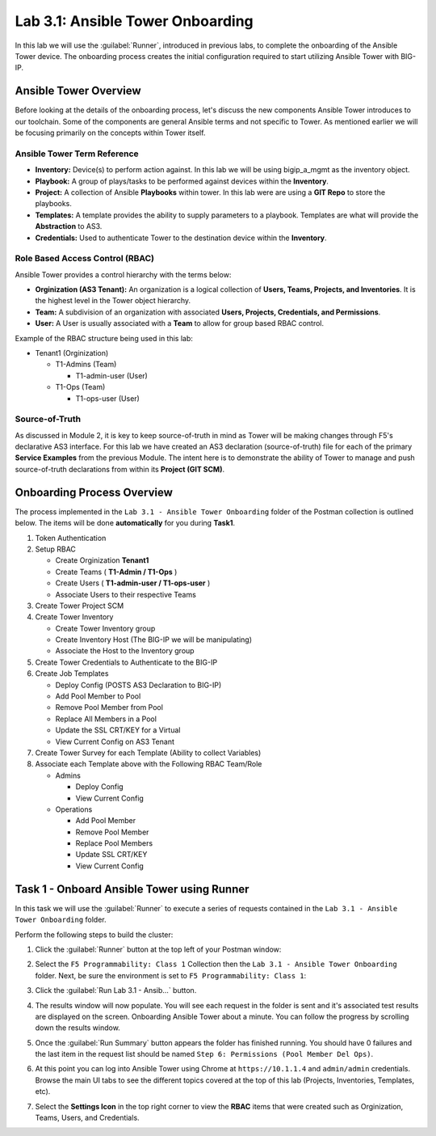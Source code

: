 Lab 3.1: Ansible Tower Onboarding
---------------------------------

.. graphviz::

   digraph breadcrumb {
      rankdir="LR"
      ranksep=.4
      node [fontsize=10,style="rounded,filled",shape=box,color=gray72,margin="0.05,0.05",height=0.1]
      fontsize = 10
      labeljust="l"
      subgraph cluster_provider {
         style = "rounded,filled"
         color = lightgrey
         height = .75
         label = "Service Templates, Catalog and Deployments"
         onboarding [label="Basics",color="steelblue1"]
         templates [label="Templates"]
         catalog [label="Catalog"]
         deployments [label="Deployments"]
         onboarding -> templates -> catalog -> deployments
      }
   }

In this lab we will use the :guilabel:`Runner`, introduced in previous labs, to
complete the onboarding of the Ansible Tower device. The onboarding process
creates the initial configuration required to start utilizing Ansible Tower with
BIG-IP.

Ansible Tower Overview
~~~~~~~~~~~~~~~~~~~~~~

Before looking at the details of the onboarding process, let's discuss the new
components Ansible Tower introduces to our toolchain. Some of the components are
general Ansible terms and
not specific to Tower. As mentioned earlier we will be focusing primarily on the
concepts within Tower itself.

Ansible Tower Term Reference
^^^^^^^^^^^^^^^^^^^^^^^^^^^^

- **Inventory:** Device(s) to perform action against. In this lab we will be 
  using bigip_a_mgmt as the inventory object.
- **Playbook:** A group of plays/tasks to be performed against devices within
  the **Inventory**.
- **Project:** A collection of Ansible **Playbooks** within tower. In this lab
  were are using a **GIT Repo** to store the playbooks.
- **Templates:** A template provides the ability to supply parameters to a playbook.
  Templates are what will provide the **Abstraction** to
  AS3.
- **Credentials:** Used to authenticate Tower to the destination device within
  the **Inventory**.

Role Based Access Control (RBAC)
^^^^^^^^^^^^^^^^^^^^^^^^^^^^^^^^

Ansible Tower provides a control hierarchy with the terms below:

- **Orginization (AS3 Tenant):** An organization is a logical collection
  of **Users, Teams, Projects, and Inventories**. It is the highest level in the
  Tower object hierarchy.
- **Team:** A subdivision of an organization with associated **Users, Projects,
  Credentials, and Permissions**.
- **User:** A User is usually associated with a **Team** to allow for group
  based RBAC control.

Example of the RBAC structure being used in this lab:


-  Tenant1 (Orginization)

   -  T1-Admins (Team)

      -  T1-admin-user (User)

   -  T1-Ops (Team)

      -  T1-ops-user (User)


Source-of-Truth
^^^^^^^^^^^^^^^

As discussed in Module 2, it is key to keep source-of-truth in mind as Tower
will be making changes through F5's declarative AS3 interface. For this lab we
have created an AS3 declaration (source-of-truth) file for each of the primary
**Service Examples** from the previous Module. The intent here is to demonstrate
the ability of Tower to manage and push source-of-truth 
declarations from within its **Project (GIT SCM)**.

Onboarding Process Overview
~~~~~~~~~~~~~~~~~~~~~~~~~~~

The process implemented in the ``Lab 3.1 - Ansible Tower Onboarding`` folder of
the Postman collection is outlined below. The items will be done
**automatically** for you during **Task1**.

#. Token Authentication
#. Setup RBAC

   -  Create Orginization **Tenant1**

   -  Create Teams ( **T1-Admin / T1-Ops** )

   -  Create Users ( **T1-admin-user / T1-ops-user** )

   -  Associate Users to their respective Teams

#. Create Tower Project SCM
#. Create Tower Inventory

   -  Create Tower Inventory group

   -  Create Inventory Host (The BIG-IP we will be manipulating)

   -  Associate the Host to the Inventory group

#. Create Tower Credentials to Authenticate to the BIG-IP
#. Create Job Templates

   -  Deploy Config (POSTS AS3 Declaration to BIG-IP)

   -  Add Pool Member to Pool

   -  Remove Pool Member from Pool

   -  Replace All Members in a Pool

   -  Update the SSL CRT/KEY for a Virtual

   -  View Current Config on AS3 Tenant


#. Create Tower Survey for each Template (Ability to collect Variables)
#. Associate each Template above with the Following RBAC Team/Role

   -  Admins

      -  Deploy Config

      -  View Current Config

   -  Operations

      -  Add Pool Member

      -  Remove Pool Member

      -  Replace Pool Members

      -  Update SSL CRT/KEY

      -  View Current Config


Task 1 - Onboard Ansible Tower using Runner
~~~~~~~~~~~~~~~~~~~~~~~~~~~~~~~~~~~~~~~~~~~

In this task we will use the :guilabel:`Runner` to execute a series of
requests contained in the ``Lab 3.1 - Ansible Tower Onboarding`` folder.

Perform the following steps to build the cluster:

#. Click the :guilabel:`Runner` button at the top left of your Postman window:

   |postman-runner-button|

#. Select the ``F5 Programmability: Class 1`` Collection then the
   ``Lab 3.1 - Ansible Tower Onboarding`` folder.  Next, be sure the
   environment is set to ``F5 Programmability: Class 1``:

   |lab-1-1|

#. Click the :guilabel:`Run Lab 3.1 - Ansib...` button.

#. The results window will now populate.  You will see each request in the
   folder is sent and it's associated test results are displayed on the screen.
   Onboarding Ansible Tower about a minute.  You can follow the progress
   by scrolling down the results window.

#. Once the :guilabel:`Run Summary` button appears the folder has finished
   running.  You should have 0 failures and the last item in the request
   list should be named ``Step 6: Permissions (Pool Member Del Ops)``.

   |lab-1-2|

#. At this point you can log into Ansible Tower using Chrome at
   ``https://10.1.1.4`` and ``admin/admin`` credentials. Browse the main UI tabs
   to see the different topics covered at the top of this lab
   (Projects, Inventories, Templates, etc).

   |lab-1-3|

#. Select the **Settings Icon** in the top right corner to view the **RBAC**
   items that were created such as Orginization, Teams, Users, and Credentials.

   |lab-1-4|

.. |postman-runner-button| image:: /images/postman-runner-button.png
.. |lab-1-1| image:: images/lab-1-1.png
.. |lab-1-2| image:: images/lab-1-2.png
   :scale: 80%
.. |lab-1-3| image:: images/lab-1-3.png
.. |lab-1-4| image:: images/lab-1-4.png


